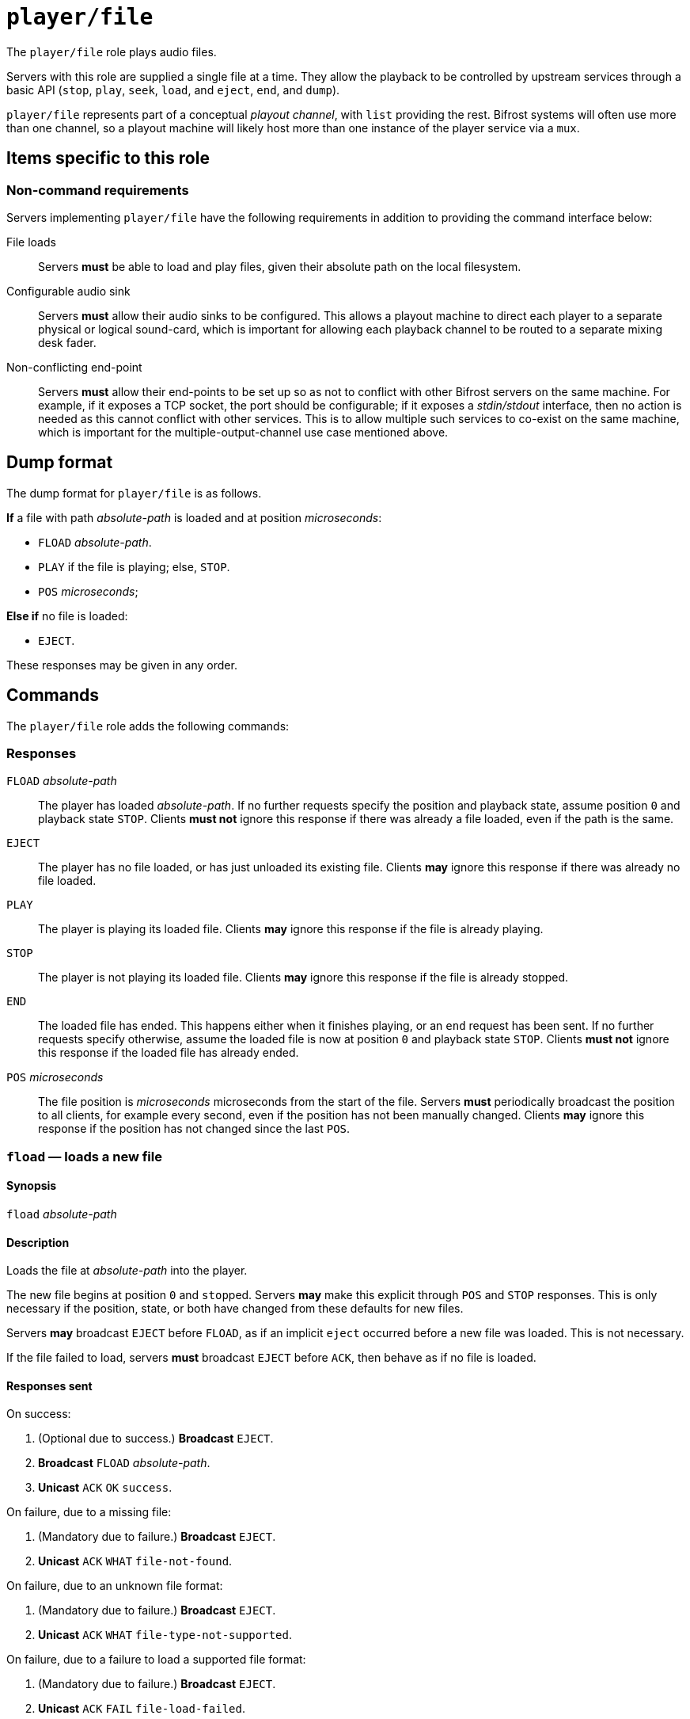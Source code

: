= `player/file`

The `player/file` role plays audio files.

Servers with this role are supplied a single file at a time.  They
allow the playback to be controlled by upstream services through a
basic API (`stop`, `play`, `seek`, `load`, and `eject`, `end`, and
`dump`).

`player/file` represents part of a conceptual _playout
channel_, with `list` providing the rest.  Bifrost systems will
often use more than one channel, so a playout machine will likely host
more than one instance of the player service via a `mux`.


== Items specific to this role

=== Non-command requirements

Servers implementing `player/file` have the following requirements in addition
to providing the command interface below:

File loads::
  Servers *must* be able to load and play files, given their
  absolute path on the local filesystem.
Configurable audio sink::
  Servers *must* allow their audio sinks to be configured.  This
  allows a playout machine to direct each player to a separate
  physical or logical sound-card, which is important for allowing each
  playback channel to be routed to a separate mixing desk fader.
Non-conflicting end-point::
  Servers *must* allow their end-points to be set up so as not
  to conflict with other Bifrost servers on the same machine.  For
  example, if it exposes a TCP socket, the port should be
  configurable; if it exposes a _stdin/stdout_ interface, then no
  action is needed as this cannot conflict with other services.  This
  is to allow multiple such services to co-exist on the same machine,
  which is important for the multiple-output-channel use case
  mentioned above.


== Dump format

The dump format for `player/file` is as follows.

*If* a file with path _absolute-path_ is loaded and at position _microseconds_:

* `FLOAD` _absolute-path_.
* `PLAY` if the file is playing; else, `STOP`.
* `POS` _microseconds_;

**Else if** no file is loaded:

* `EJECT`.

These responses may be given in any order.


== Commands

The `player/file` role adds the following commands:

=== Responses

`FLOAD` _absolute-path_::
  The player has loaded _absolute-path_.  If no further requests specify the
  position and playback state, assume position `0` and playback state
  `STOP`.  Clients **must not** ignore this response if there was already a
  file loaded, even if the path is the same.
`EJECT`::
  The player has no file loaded, or has just unloaded its existing file.
  Clients **may** ignore this response if there was already no file loaded.
`PLAY`::
  The player is playing its loaded file.  Clients **may** ignore this response
  if the file is already playing.
`STOP`::
  The player is not playing its loaded file.  Clients **may** ignore this
  response if the file is already stopped.
`END`::
  The loaded file has ended.  This happens either when it finishes playing, or
  an `end` request has been sent.  If no further requests specify otherwise,
  assume the loaded file is now at position `0` and playback state `STOP`.
  Clients **must not** ignore this response if the loaded file has already
  ended.
`POS` _microseconds_::
  The file position is _microseconds_ microseconds from the start of the
  file.  Servers **must** periodically broadcast the position to all clients,
  for example every second, even if the position has not been manually
  changed.  Clients **may** ignore this response if the position has not
  changed since the last `POS`.


=== `fload` — loads a new file

==== Synopsis

`fload` __absolute-path__

==== Description

Loads the file at __absolute-path__ into the player.

The new file begins at position `0` and ``stop``ped.  Servers **may** make
this explicit through `POS` and `STOP` responses.  This is only necessary if
the position, state, or both have changed from these defaults for new
files.

Servers **may** broadcast `EJECT` before `FLOAD`, as if an implicit
`eject` occurred before a new file was loaded.  This is not necessary.

If the file failed to load, servers **must** broadcast `EJECT` before
`ACK`, then behave as if no file is loaded.

==== Responses sent

On success:

1. (Optional due to success.) **Broadcast** `EJECT`.
2. **Broadcast** `FLOAD` __absolute-path__.
3. **Unicast** `ACK` `OK` `success`.

On failure, due to a missing file:

1. (Mandatory due to failure.) **Broadcast** `EJECT`.
2. **Unicast** `ACK` `WHAT` `file-not-found`.

On failure, due to an unknown file format:

1. (Mandatory due to failure.) **Broadcast** `EJECT`.
2. **Unicast** `ACK` `WHAT` `file-type-not-supported`.

On failure, due to a failure to load a supported file format:

1. (Mandatory due to failure.) **Broadcast** `EJECT`.
2. **Unicast** `ACK` `FAIL` `file-load-failed`.

On any other failure:

1. (Mandatory due to failure.) **Broadcast** `EJECT`.
2. **Unicast** `ACK` `FAIL` `internal-error`.


=== `eject` — unloads the currently loaded file

==== Synopsis

`eject`

==== Description

If a file is loaded, unload it.

If a file was unloaded, servers **must** then send `EJECT` to confirm.
Otherwise, servers **may** send `EJECT`, but this is unnecessary.

This request always succeeds, even if no file is loaded.

==== Responses sent

1. (Mandatory only if a file was unloaded.) **Broadcast** `EJECT`.
2. **Unicast** `ACK` `OK` `success`.


=== `play` — plays the currently loaded file

==== Synopsis

`play`

==== Description

If a file is loaded, begin playback.  Otherwise, fail.

Playback begins at position `0` for newly loaded or ``end``ed files,
or from the position at which the file was last ``stop``ped otherwise.

Servers **may** send `PLAY` if the file is already playing.
Otherwise, `play` on a playing file has no effect.

==== Responses sent

On success, if a file is loaded:

1. (Mandatory only if file stopped.) **Broadcast** `PLAY`.
2. **Unicast** `ACK` `OK` `success`.

On failure, If a file is not loaded:

1. **Unicast** `ACK` `WHAT` `no-file`.

On any other failure:

1. **Unicast** `ACK` `FAIL` `internal-error`.


=== `stop` — stops (pauses) the currently loaded file

==== Synopsis

`stop`

==== Description

If a file is loaded, stop playback.  Otherwise, fail.

``stop``ing a file **should not** change the file position.
To stop and rewind a file while signalling the end of file to clients, use
`end`.

Servers **may** send `STOP` if the file is already stopped.
Otherwise, `stop` on a stopped file has no effect.

==== Responses sent

On success:

1. (Mandatory only if file playing.) **Broadcast** `STOP`.
2. **Unicast** `ACK` `OK` `success`.

On failure, if a file is not loaded:

1. **Unicast** `ACK` `WHAT` `no-file`.

On any other failure:

1. **Unicast** `ACK` `FAIL` `internal-error`.


=== `end` — ends (rewinds) the currently loaded file

==== Synopsis

`end`

==== Description

If a file is loaded, finish it.  Otherwise, fail.

The main use of this command is to send an `END` broadcast manually.
This notifies clients that the file has reached its end, either by
running out of data or through `end`.  Clients **may** then implement
features such as autoloading using the `END` broadcast.

Depending on any such client behaviour, a manual `end` can be used to
skip or rewind the current file.

As mentioned above, `END` implies that the file has returned to
position `0` and is ``STOP``ped.  Servers **may** utilize other behaviour,
but they **must** make this explicit through `POS`, `PLAY` and `EJECT`
responses, and **must** ensure any ``dump``s show the correct
position and playback state.

==== Responses sent

On success:

1. (Mandatory only if file playing.) **Broadcast** `END`.
2. (Only required if the server doesn't return to position `0`.)
   **Broadcast** `POS` _microseconds_.
3. (Only required if the server doesn't `stop`.)
   **Broadcast** `PLAY`.
4. (Only required if the server performs an `eject`.)
   **Broadcast** `EJECT`.
5. **Unicast** `ACK` `OK` `success`.

On failure, if a file is not loaded:

1. **Unicast** `ACK` `WHAT` `no-file`.

On any other failure:

1. **Unicast** `ACK` `FAIL` `internal-error`.


=== `pos` — seeks to a new position in the currently loaded file

==== Synopsis

`pos` __microseconds__

==== Description

Seeks to the given position, in microseconds.

Servers **should** reject non-positive-integral positions.  They
**may** accept (or reject) positions in excess of the loaded file
length.  In this case, they **should** behave as if the client asked
to seek to the end of the file.

Servers **may** be inaccurate in the actual position taken.
They **must** show the actual position taken in the `POS` response,
not the requested position.

==== Responses sent

On success:

1. (Optional unless the file is either playing or not at position `0` in which case mandatory).
   **Broadcast** `POS` _microseconds_.
2. **Unicast** `ACK` `OK` `success`.

On failure, if a file is not loaded:

1. **Unicast** `ACK` `WHAT` `no-file`.

On failure, if the position is not valid (not a positive integer)

1. **Unicast** `ACK` `WHAT` `pos-not-valid`.

On failure, if the position cannot be seeked to (exceeds file length,
if not allowed by the server; or the seek is not allowed for this file
type; etc.):

1. **Unicast** `ACK` `FAIL` `pos-impossible`.

On any other failure:

1. **Unicast** `ACK` `FAIL` `internal-error`.
